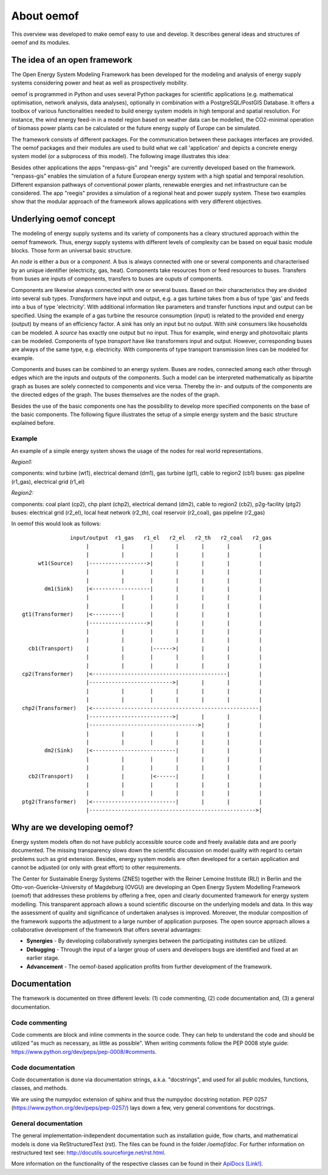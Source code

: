 ##########################################
 About oemof
##########################################

This overview was developed to make oemof easy to use and develop. It describes general ideas and structures of oemof and its modules.


The idea of an open framework
==============================

The Open Energy System Modeling Framework has been developed for the modeling and analysis of energy supply systems considering power and heat as well as prospectively mobility.

oemof is programmed in Python and uses several Python packages for scientific applications (e.g. mathematical optimisation, network analysis, data analyses), optionally in combination with a PostgreSQL/PostGIS Database. It offers a toolbox of various functionalities needed to build energy system models in high temporal and spatial resolution. For instance, the wind energy feed-in in a model region based on weather data can be modelled, the CO2-minimal operation of biomass power plants can be calculated or the future energy supply of Europe can be simulated.

The framework consists of different packages. For the communication between these packages interfaces are provided. 
The oemof packages and their modules are used to build what we call 'application' and depicts
a concrete energy system model (or a subprocess of this model). The following image 
illustrates this idea:

.. 	image:: framework_concept.svg
   :height: 744px
   :width: 1052 px
   :scale: 30 %
   :alt: alternate text
   :align: center

Besides other applications the apps "renpass-gis" and "reegis" are currently developed based on the framework. 
"renpass-gis" enables the simulation of a future European energy system with a high spatial and temporal resolution. 
Different expansion pathways of conventional power plants, renewable energies and net infrastructure can be considered. The app "reegis" provides a simulation of a regional heat and power supply system. 
These two examples show that the modular approach of the framework allows 
applications with very different objectives. 

Underlying oemof concept 
==============================

The modeling of energy supply systems and its variety of components has a cleary structured approach within the oemof framework. Thus, energy supply systems with different levels of complexity can be based on equal basic module blocks. Those form an universal basic structure.

An *node* is either a *bus* or a *component*. A bus is always connected with one or several components and characterised by an unique identifier (electricity, gas, heat). Components take resources from or feed resources to buses. Transfers from buses are inputs of components, transfers to buses are ouputs of components.

Components are likewise always connected with one or several buses. Based on their characteristics they are divided into several sub types. *Transformers* have input and output, e.g. a gas turbine takes from a bus of type 'gas' and feeds into a bus of type 'electricity'. With additional information like parameters and transfer functions input and output can be specified. Using the example of a gas turbine the resource consumption (input) is related to the provided end energy (output) by means of an efficiency factor. A *sink* has only an input but no output. With *sink* consumers like households can be modeled. A *source* has exactly one output but no input. Thus for example, wind energy and photovoltaic plants can be modeled. Components of type *transport* have like transformers input and output. However, corresponding buses are always of the same type, e.g. electricity. With components of type transport transmission lines can be modeled for example.

Components and buses can be combined to an energy system. Buses are nodes, connected among each other through edges which are the inputs and outputs of the components. Such a model can be interpreted mathematically as bipartite graph as buses are solely connected to components and vice versa. Thereby the in- and outputs of the components are the directed edges of the graph. The buses themselves are the nodes of the graph.

Besides the use of the basic components one has the possibility to develop more specified components on the base of the basic components. The following figure illustrates the setup of a simple energy system and the basic structure explained before.

Example
------------------

An example of a simple energy system shows the usage of the nodes for 
real world representations.

*Region1:*

components: wind turbine (wt1), electrical demand (dm1), gas turbine (gt1), cable to region2 (cb1)
buses: gas pipeline (r1_gas), electrical grid (r1_el)

*Region2:*

components: coal plant (cp2), chp plant (chp2), electrical demand (dm2), cable to region2 (cb2), p2g-facility (ptg2)
buses: electrical grid (r2_el), local heat network (r2_th), coal reservoir (r2_coal), gas pipeline (r2_gas)


In oemof this would look as follows::

                input/output  r1_gas   r1_el   r2_el   r2_th   r2_coal   r2_gas
                     |          |        |       |       |       |         |
                     |          |        |       |       |       |         |
      wt1(Source)    |------------------>|       |       |       |         |
                     |          |        |       |       |       |         |
                     |          |        |       |       |       |         |
        dm1(Sink)    |<------------------|       |       |       |         |
                     |          |        |       |       |       |         |
                     |          |        |       |       |       |         |
 gt1(Transformer)    |<---------|        |       |       |       |         |
                     |------------------>|       |       |       |         |
                     |          |        |       |       |       |         |
                     |          |        |       |       |       |         |
   cb1(Transport)    |          |        |------>|       |       |         |
                     |          |        |       |       |       |         |
                     |          |        |       |       |       |         |
 cp2(Transformer)    |<------------------------------------------|         |
                     |-------------------------->|       |       |         |
                     |          |        |       |       |       |         |
                     |          |        |       |       |       |         |
 chp2(Transformer)   |<----------------------------------------------------|
                     |-------------------------->|       |       |         |
                     |---------------------------------->|       |         |
                     |          |        |       |       |       |         |
                     |          |        |       |       |       |         |
        dm2(Sink)    |<--------------------------|       |       |         |
                     |          |        |       |       |       |         |
                     |          |        |       |       |       |         |
   cb2(Transport)    |          |        |<------|       |       |         |
                     |          |        |       |       |       |         |
                     |          |        |       |       |       |         |
 ptg2(Transformer)   |<--------------------------|       |       |         |
                     |---------------------------------------------------->|

Why are we developing oemof? 
==============================
Energy system models often do not have publicly accessible source code and freely available data and are poorly documented. The missing transparency slows down the scientific discussion on  model quality with regard to certain problems such as grid extension. Besides, energy system models are often developed for a certain application and cannot be adjusted (or only with great effort) to other requirements.

The Center for Sustainable Energy Systems (ZNES) together with the Reiner Lemoine Institute (RLI) in Berlin and the Otto-von-Guericke-University of Magdeburg (OVGU) are developing an Open Energy System Modelling Framework (oemof) that addresses these problems by offering a free, open and clearly documented framework for energy system modelling. This transparent approach allows a sound scientific discourse on the underlying models and data. In this way the assessment of quality and significance of undertaken analyses is improved. Moreover, the modular composition of the framework supports the adjustment to a large number of application purposes. The open source approach allows a collaborative development of the framework that offers several advantages:

- **Synergies** - By developing collaboratively synergies between the participating institutes can be utilized.

- **Debugging** - Through the input of a larger group of users and developers bugs are identified and fixed at an earlier stage.

- **Advancement** - The oemof-based application profits from further development of the framework.

Documentation
===============

The framework is documented on three different levels: (1) code commenting,
(2) code documentation and, (3) a general documentation.


Code commenting
------------------------

Code comments are block and inline comments in the source code. They can help to understand the code and should be utilized "as much as necessary, as little as possible". When writing comments follow the PEP 0008 style guide: https://www.python.org/dev/peps/pep-0008/#comments.

Code documentation
------------------------

Code documentation is done via documentation strings, a.k.a. "docstrings", 
and used for all public modules, functions, classes, and methods. 

We are using the numpydoc extension of sphinx and thus the numpydoc 
docstring notation. PEP 0257 (https://www.python.org/dev/peps/pep-0257/) lays 
down a few, very general conventions for docstrings. 



General documentation
------------------------

The general implementation-independent documentation such as installation guide, flow charts, and mathematical models is done via ReStructuredText (rst). The files can be found in the folder */oemof/doc*.
For further information on restructured text see: http://docutils.sourceforge.net/rst.html.



More information on the functionality of the respective classes can be found in their `ApiDocs [Link!] <http://www.python.org>`_.



